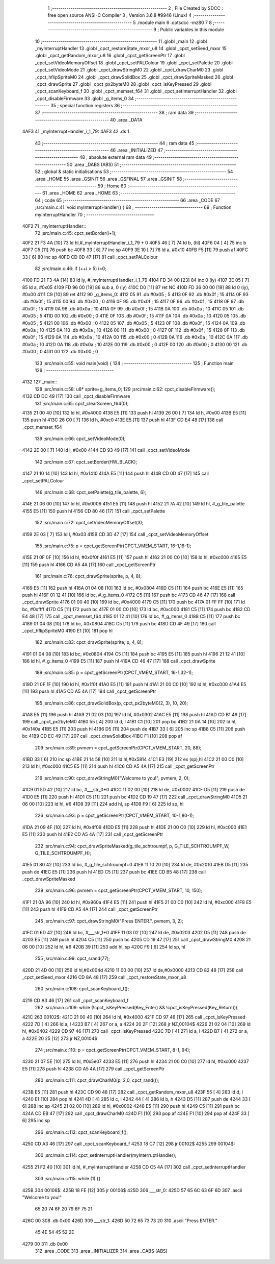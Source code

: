                               1 ;--------------------------------------------------------
                              2 ; File Created by SDCC : free open source ANSI-C Compiler
                              3 ; Version 3.6.8 #9946 (Linux)
                              4 ;--------------------------------------------------------
                              5 	.module main
                              6 	.optsdcc -mz80
                              7 	
                              8 ;--------------------------------------------------------
                              9 ; Public variables in this module
                             10 ;--------------------------------------------------------
                             11 	.globl _main
                             12 	.globl _myInterruptHandler
                             13 	.globl _cpct_restoreState_mxor_u8
                             14 	.globl _cpct_setSeed_mxor
                             15 	.globl _cpct_getRandom_mxor_u8
                             16 	.globl _cpct_getScreenPtr
                             17 	.globl _cpct_setVideoMemoryOffset
                             18 	.globl _cpct_setPALColour
                             19 	.globl _cpct_setPalette
                             20 	.globl _cpct_setVideoMode
                             21 	.globl _cpct_drawStringM0
                             22 	.globl _cpct_drawCharM0
                             23 	.globl _cpct_hflipSpriteM0
                             24 	.globl _cpct_drawSolidBox
                             25 	.globl _cpct_drawSpriteMasked
                             26 	.globl _cpct_drawSprite
                             27 	.globl _cpct_px2byteM0
                             28 	.globl _cpct_isKeyPressed
                             29 	.globl _cpct_scanKeyboard_f
                             30 	.globl _cpct_memset_f64
                             31 	.globl _cpct_setInterruptHandler
                             32 	.globl _cpct_disableFirmware
                             33 	.globl _g_items_0
                             34 ;--------------------------------------------------------
                             35 ; special function registers
                             36 ;--------------------------------------------------------
                             37 ;--------------------------------------------------------
                             38 ; ram data
                             39 ;--------------------------------------------------------
                             40 	.area _DATA
   4AF3                      41 _myInterruptHandler_i_1_79:
   4AF3                      42 	.ds 1
                             43 ;--------------------------------------------------------
                             44 ; ram data
                             45 ;--------------------------------------------------------
                             46 	.area _INITIALIZED
                             47 ;--------------------------------------------------------
                             48 ; absolute external ram data
                             49 ;--------------------------------------------------------
                             50 	.area _DABS (ABS)
                             51 ;--------------------------------------------------------
                             52 ; global & static initialisations
                             53 ;--------------------------------------------------------
                             54 	.area _HOME
                             55 	.area _GSINIT
                             56 	.area _GSFINAL
                             57 	.area _GSINIT
                             58 ;--------------------------------------------------------
                             59 ; Home
                             60 ;--------------------------------------------------------
                             61 	.area _HOME
                             62 	.area _HOME
                             63 ;--------------------------------------------------------
                             64 ; code
                             65 ;--------------------------------------------------------
                             66 	.area _CODE
                             67 ;src/main.c:41: void myInterruptHandler() {
                             68 ;	---------------------------------
                             69 ; Function myInterruptHandler
                             70 ; ---------------------------------
   40F2                      71 _myInterruptHandler::
                             72 ;src/main.c:45: cpct_setBorder(i+1);
   40F2 21 F3 4A      [10]   73 	ld	hl,#_myInterruptHandler_i_1_79 + 0
   40F5 46            [ 7]   74 	ld	b, (hl)
   40F6 04            [ 4]   75 	inc	b
   40F7 C5            [11]   76 	push	bc
   40F8 33            [ 6]   77 	inc	sp
   40F9 3E 10         [ 7]   78 	ld	a, #0x10
   40FB F5            [11]   79 	push	af
   40FC 33            [ 6]   80 	inc	sp
   40FD CD 0D 47      [17]   81 	call	_cpct_setPALColour
                             82 ;src/main.c:46: if (++i > 5) i=0;
   4100 FD 21 F3 4A   [14]   83 	ld	iy, #_myInterruptHandler_i_1_79
   4104 FD 34 00      [23]   84 	inc	0 (iy)
   4107 3E 05         [ 7]   85 	ld	a, #0x05
   4109 FD 96 00      [19]   86 	sub	a, 0 (iy)
   410C D0            [11]   87 	ret	NC
   410D FD 36 00 00   [19]   88 	ld	0 (iy), #0x00
   4111 C9            [10]   89 	ret
   4112                      90 _g_items_0:
   4112 05                   91 	.db #0x05	; 5
   4113 0F                   92 	.db #0x0f	; 15
   4114 0F                   93 	.db #0x0f	; 15
   4115 00                   94 	.db #0x00	; 0
   4116 0F                   95 	.db #0x0f	; 15
   4117 0F                   96 	.db #0x0f	; 15
   4118 0F                   97 	.db #0x0f	; 15
   4119 0A                   98 	.db #0x0a	; 10
   411A 0F                   99 	.db #0x0f	; 15
   411B 0A                  100 	.db #0x0a	; 10
   411C 05                  101 	.db #0x05	; 5
   411D 00                  102 	.db #0x00	; 0
   411E 0F                  103 	.db #0x0f	; 15
   411F 0A                  104 	.db #0x0a	; 10
   4120 05                  105 	.db #0x05	; 5
   4121 00                  106 	.db #0x00	; 0
   4122 05                  107 	.db #0x05	; 5
   4123 0F                  108 	.db #0x0f	; 15
   4124 0A                  109 	.db #0x0a	; 10
   4125 0A                  110 	.db #0x0a	; 10
   4126 00                  111 	.db #0x00	; 0
   4127 0F                  112 	.db #0x0f	; 15
   4128 0F                  113 	.db #0x0f	; 15
   4129 0A                  114 	.db #0x0a	; 10
   412A 00                  115 	.db #0x00	; 0
   412B 0A                  116 	.db #0x0a	; 10
   412C 0A                  117 	.db #0x0a	; 10
   412D 0A                  118 	.db #0x0a	; 10
   412E 00                  119 	.db #0x00	; 0
   412F 00                  120 	.db #0x00	; 0
   4130 00                  121 	.db #0x00	; 0
   4131 00                  122 	.db #0x00	; 0
                            123 ;src/main.c:55: void main(void) {
                            124 ;	---------------------------------
                            125 ; Function main
                            126 ; ---------------------------------
   4132                     127 _main::
                            128 ;src/main.c:58: u8* sprite=g_items_0;
                            129 ;src/main.c:62: cpct_disableFirmware();
   4132 CD DC 49      [17]  130 	call	_cpct_disableFirmware
                            131 ;src/main.c:65: cpct_clearScreen_f64(0);
   4135 21 00 40      [10]  132 	ld	hl, #0x4000
   4138 E5            [11]  133 	push	hl
   4139 26 00         [ 7]  134 	ld	h, #0x00
   413B E5            [11]  135 	push	hl
   413C 26 C0         [ 7]  136 	ld	h, #0xc0
   413E E5            [11]  137 	push	hl
   413F CD E4 48      [17]  138 	call	_cpct_memset_f64
                            139 ;src/main.c:66: cpct_setVideoMode(0);
   4142 2E 00         [ 7]  140 	ld	l, #0x00
   4144 CD 93 49      [17]  141 	call	_cpct_setVideoMode
                            142 ;src/main.c:67: cpct_setBorder(HW_BLACK);
   4147 21 10 14      [10]  143 	ld	hl, #0x1410
   414A E5            [11]  144 	push	hl
   414B CD 0D 47      [17]  145 	call	_cpct_setPALColour
                            146 ;src/main.c:68: cpct_setPalette(g_tile_palette, 6);
   414E 21 06 00      [10]  147 	ld	hl, #0x0006
   4151 E5            [11]  148 	push	hl
   4152 21 7A 42      [10]  149 	ld	hl, #_g_tile_palette
   4155 E5            [11]  150 	push	hl
   4156 CD 80 46      [17]  151 	call	_cpct_setPalette
                            152 ;src/main.c:72: cpct_setVideoMemoryOffset(3);
   4159 2E 03         [ 7]  153 	ld	l, #0x03
   415B CD 3D 47      [17]  154 	call	_cpct_setVideoMemoryOffset
                            155 ;src/main.c:75: p = cpct_getScreenPtr(CPCT_VMEM_START, 16-1,16-1);
   415E 21 0F 0F      [10]  156 	ld	hl, #0x0f0f
   4161 E5            [11]  157 	push	hl
   4162 21 00 C0      [10]  158 	ld	hl, #0xc000
   4165 E5            [11]  159 	push	hl
   4166 CD A5 4A      [17]  160 	call	_cpct_getScreenPtr
                            161 ;src/main.c:76: cpct_drawSprite(sprite, p, 4, 8);
   4169 E5            [11]  162 	push	hl
   416A 01 04 08      [10]  163 	ld	bc, #0x0804
   416D C5            [11]  164 	push	bc
   416E E5            [11]  165 	push	hl
   416F 01 12 41      [10]  166 	ld	bc, #_g_items_0
   4172 C5            [11]  167 	push	bc
   4173 CD 46 47      [17]  168 	call	_cpct_drawSprite
   4176 01 00 40      [10]  169 	ld	bc, #0x4000
   4179 C5            [11]  170 	push	bc
   417A 01 FF FF      [10]  171 	ld	bc, #0xffff
   417D C5            [11]  172 	push	bc
   417E 01 00 C0      [10]  173 	ld	bc, #0xc000
   4181 C5            [11]  174 	push	bc
   4182 CD E4 48      [17]  175 	call	_cpct_memset_f64
   4185 01 12 41      [10]  176 	ld	bc, #_g_items_0
   4188 C5            [11]  177 	push	bc
   4189 01 04 08      [10]  178 	ld	bc, #0x0804
   418C C5            [11]  179 	push	bc
   418D CD 4F 49      [17]  180 	call	_cpct_hflipSpriteM0
   4190 E1            [10]  181 	pop	hl
                            182 ;src/main.c:83: cpct_drawSprite(sprite, p, 4, 8);
   4191 01 04 08      [10]  183 	ld	bc, #0x0804
   4194 C5            [11]  184 	push	bc
   4195 E5            [11]  185 	push	hl
   4196 21 12 41      [10]  186 	ld	hl, #_g_items_0
   4199 E5            [11]  187 	push	hl
   419A CD 46 47      [17]  188 	call	_cpct_drawSprite
                            189 ;src/main.c:85: p = cpct_getScreenPtr(CPCT_VMEM_START, 16-1,32-1);
   419D 21 0F 1F      [10]  190 	ld	hl, #0x1f0f
   41A0 E5            [11]  191 	push	hl
   41A1 21 00 C0      [10]  192 	ld	hl, #0xc000
   41A4 E5            [11]  193 	push	hl
   41A5 CD A5 4A      [17]  194 	call	_cpct_getScreenPtr
                            195 ;src/main.c:86: cpct_drawSolidBox(p, cpct_px2byteM0(2, 3), 10, 20);
   41A8 E5            [11]  196 	push	hl
   41A9 21 02 03      [10]  197 	ld	hl, #0x0302
   41AC E5            [11]  198 	push	hl
   41AD CD B1 49      [17]  199 	call	_cpct_px2byteM0
   41B0 55            [ 4]  200 	ld	d, l
   41B1 C1            [10]  201 	pop	bc
   41B2 21 0A 14      [10]  202 	ld	hl, #0x140a
   41B5 E5            [11]  203 	push	hl
   41B6 D5            [11]  204 	push	de
   41B7 33            [ 6]  205 	inc	sp
   41B8 C5            [11]  206 	push	bc
   41B9 CD EC 49      [17]  207 	call	_cpct_drawSolidBox
   41BC F1            [10]  208 	pop	af
                            209 ;src/main.c:89: pvmem = cpct_getScreenPtr(CPCT_VMEM_START, 20, 88);
   41BD 33            [ 6]  210 	inc	sp
   41BE 21 14 58      [10]  211 	ld	hl,#0x5814
   41C1 E3            [19]  212 	ex	(sp),hl
   41C2 21 00 C0      [10]  213 	ld	hl, #0xc000
   41C5 E5            [11]  214 	push	hl
   41C6 CD A5 4A      [17]  215 	call	_cpct_getScreenPtr
                            216 ;src/main.c:90: cpct_drawStringM0("Welcome to you!", pvmem, 2, 0);
   41C9 01 5D 42      [10]  217 	ld	bc, #___str_0+0
   41CC 11 02 00      [10]  218 	ld	de, #0x0002
   41CF D5            [11]  219 	push	de
   41D0 E5            [11]  220 	push	hl
   41D1 C5            [11]  221 	push	bc
   41D2 CD 19 47      [17]  222 	call	_cpct_drawStringM0
   41D5 21 06 00      [10]  223 	ld	hl, #6
   41D8 39            [11]  224 	add	hl, sp
   41D9 F9            [ 6]  225 	ld	sp, hl
                            226 ;src/main.c:93: p = cpct_getScreenPtr(CPCT_VMEM_START, 10-1,80-1);
   41DA 21 09 4F      [10]  227 	ld	hl, #0x4f09
   41DD E5            [11]  228 	push	hl
   41DE 21 00 C0      [10]  229 	ld	hl, #0xc000
   41E1 E5            [11]  230 	push	hl
   41E2 CD A5 4A      [17]  231 	call	_cpct_getScreenPtr
                            232 ;src/main.c:94: cpct_drawSpriteMasked(g_tile_schtroumpf, p, G_TILE_SCHTROUMPF_W, G_TILE_SCHTROUMPF_H);
   41E5 01 80 42      [10]  233 	ld	bc, #_g_tile_schtroumpf+0
   41E8 11 10 20      [10]  234 	ld	de, #0x2010
   41EB D5            [11]  235 	push	de
   41EC E5            [11]  236 	push	hl
   41ED C5            [11]  237 	push	bc
   41EE CD B5 48      [17]  238 	call	_cpct_drawSpriteMasked
                            239 ;src/main.c:96: pvmem = cpct_getScreenPtr(CPCT_VMEM_START, 10, 150);
   41F1 21 0A 96      [10]  240 	ld	hl, #0x960a
   41F4 E5            [11]  241 	push	hl
   41F5 21 00 C0      [10]  242 	ld	hl, #0xc000
   41F8 E5            [11]  243 	push	hl
   41F9 CD A5 4A      [17]  244 	call	_cpct_getScreenPtr
                            245 ;src/main.c:97: cpct_drawStringM0("Press ENTER.", pvmem, 3, 2);
   41FC 01 6D 42      [10]  246 	ld	bc, #___str_1+0
   41FF 11 03 02      [10]  247 	ld	de, #0x0203
   4202 D5            [11]  248 	push	de
   4203 E5            [11]  249 	push	hl
   4204 C5            [11]  250 	push	bc
   4205 CD 19 47      [17]  251 	call	_cpct_drawStringM0
   4208 21 06 00      [10]  252 	ld	hl, #6
   420B 39            [11]  253 	add	hl, sp
   420C F9            [ 6]  254 	ld	sp, hl
                            255 ;src/main.c:99: cpct_srand(77);
   420D 21 4D 00      [10]  256 	ld	hl,#0x004d
   4210 11 00 00      [10]  257 	ld	de,#0x0000
   4213 CD 82 48      [17]  258 	call	_cpct_setSeed_mxor
   4216 CD 8A 48      [17]  259 	call	_cpct_restoreState_mxor_u8
                            260 ;src/main.c:108: cpct_scanKeyboard_f();
   4219 CD A3 46      [17]  261 	call	_cpct_scanKeyboard_f
                            262 ;src/main.c:109: while (!cpct_isKeyPressed(Key_Enter) && !cpct_isKeyPressed(Key_Return)){
   421C                     263 00102$:
   421C 21 00 40      [10]  264 	ld	hl, #0x4000
   421F CD 97 46      [17]  265 	call	_cpct_isKeyPressed
   4222 7D            [ 4]  266 	ld	a, l
   4223 B7            [ 4]  267 	or	a, a
   4224 20 2F         [12]  268 	jr	NZ,00104$
   4226 21 02 04      [10]  269 	ld	hl, #0x0402
   4229 CD 97 46      [17]  270 	call	_cpct_isKeyPressed
   422C 7D            [ 4]  271 	ld	a, l
   422D B7            [ 4]  272 	or	a, a
   422E 20 25         [12]  273 	jr	NZ,00104$
                            274 ;src/main.c:110: p = cpct_getScreenPtr(CPCT_VMEM_START, 8-1, 94);
   4230 21 07 5E      [10]  275 	ld	hl, #0x5e07
   4233 E5            [11]  276 	push	hl
   4234 21 00 C0      [10]  277 	ld	hl, #0xc000
   4237 E5            [11]  278 	push	hl
   4238 CD A5 4A      [17]  279 	call	_cpct_getScreenPtr
                            280 ;src/main.c:111: cpct_drawCharM0(p, 2,0, cpct_rand());
   423B E5            [11]  281 	push	hl
   423C CD 90 48      [17]  282 	call	_cpct_getRandom_mxor_u8
   423F 55            [ 4]  283 	ld	d, l
   4240 E1            [10]  284 	pop	hl
   4241 4D            [ 4]  285 	ld	c, l
   4242 44            [ 4]  286 	ld	b, h
   4243 D5            [11]  287 	push	de
   4244 33            [ 6]  288 	inc	sp
   4245 21 02 00      [10]  289 	ld	hl, #0x0002
   4248 E5            [11]  290 	push	hl
   4249 C5            [11]  291 	push	bc
   424A CD EB 47      [17]  292 	call	_cpct_drawCharM0
   424D F1            [10]  293 	pop	af
   424E F1            [10]  294 	pop	af
   424F 33            [ 6]  295 	inc	sp
                            296 ;src/main.c:112: cpct_scanKeyboard_f();
   4250 CD A3 46      [17]  297 	call	_cpct_scanKeyboard_f
   4253 18 C7         [12]  298 	jr	00102$
   4255                     299 00104$:
                            300 ;src/main.c:114: cpct_setInterruptHandler(myInterruptHandler);
   4255 21 F2 40      [10]  301 	ld	hl, #_myInterruptHandler
   4258 CD C5 4A      [17]  302 	call	_cpct_setInterruptHandler
                            303 ;src/main.c:115: while (1) {}
   425B                     304 00106$:
   425B 18 FE         [12]  305 	jr	00106$
   425D                     306 ___str_0:
   425D 57 65 6C 63 6F 6D   307 	.ascii "Welcome to you!"
        65 20 74 6F 20 79
        6F 75 21
   426C 00                  308 	.db 0x00
   426D                     309 ___str_1:
   426D 50 72 65 73 73 20   310 	.ascii "Press ENTER."
        45 4E 54 45 52 2E
   4279 00                  311 	.db 0x00
                            312 	.area _CODE
                            313 	.area _INITIALIZER
                            314 	.area _CABS (ABS)
